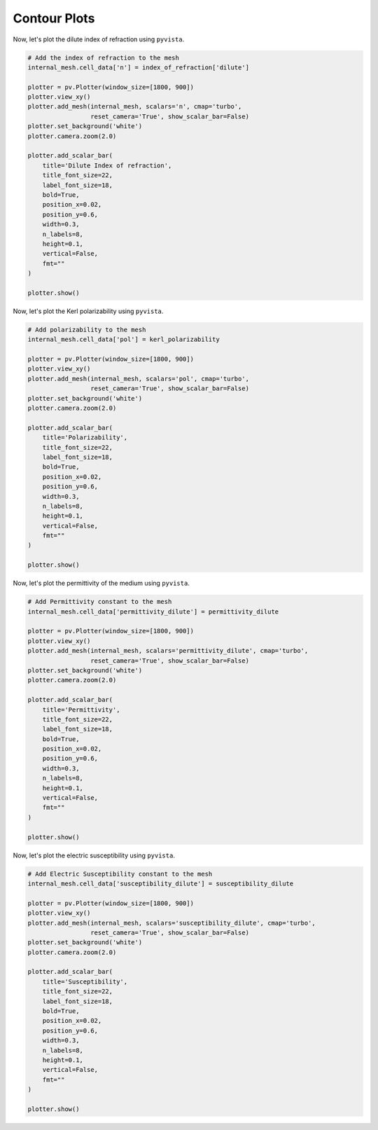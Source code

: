 Contour Plots
=============
Now, let's plot the dilute index of refraction using ``pyvista``.

.. code:: python

    # Add the index of refraction to the mesh
    internal_mesh.cell_data['n'] = index_of_refraction['dilute']

    plotter = pv.Plotter(window_size=[1800, 900])
    plotter.view_xy()
    plotter.add_mesh(internal_mesh, scalars='n', cmap='turbo',
                     reset_camera='True', show_scalar_bar=False)
    plotter.set_background('white')
    plotter.camera.zoom(2.0)

    plotter.add_scalar_bar(
        title='Dilute Index of refraction',
        title_font_size=22,
        label_font_size=18,
        bold=True,
        position_x=0.02,
        position_y=0.6,
        width=0.3,
        n_labels=8,
        height=0.1,
        vertical=False,
        fmt=""
    )

    plotter.show()

.. image:: images/index_of_refraction_dilute.png

Now, let's plot the Kerl polarizability using ``pyvista``.

.. code:: python

    # Add polarizability to the mesh
    internal_mesh.cell_data['pol'] = kerl_polarizability

    plotter = pv.Plotter(window_size=[1800, 900])
    plotter.view_xy()
    plotter.add_mesh(internal_mesh, scalars='pol', cmap='turbo',
                     reset_camera='True', show_scalar_bar=False)
    plotter.set_background('white')
    plotter.camera.zoom(2.0)

    plotter.add_scalar_bar(
        title='Polarizability',
        title_font_size=22,
        label_font_size=18,
        bold=True,
        position_x=0.02,
        position_y=0.6,
        width=0.3,
        n_labels=8,
        height=0.1,
        vertical=False,
        fmt=""
    )

    plotter.show()

.. image:: images/polarizability_kerl.png


Now, let's plot the permittivity of the medium using ``pyvista``.

.. code:: python

    # Add Permittivity constant to the mesh
    internal_mesh.cell_data['permittivity_dilute'] = permittivity_dilute

    plotter = pv.Plotter(window_size=[1800, 900])
    plotter.view_xy()
    plotter.add_mesh(internal_mesh, scalars='permittivity_dilute', cmap='turbo',
                     reset_camera='True', show_scalar_bar=False)
    plotter.set_background('white')
    plotter.camera.zoom(2.0)

    plotter.add_scalar_bar(
        title='Permittivity',
        title_font_size=22,
        label_font_size=18,
        bold=True,
        position_x=0.02,
        position_y=0.6,
        width=0.3,
        n_labels=8,
        height=0.1,
        vertical=False,
        fmt=""
    )

    plotter.show()

.. image:: images/permittivity.png

Now, let's plot the electric susceptibility using ``pyvista``.

.. code:: python

    # Add Electric Susceptibility constant to the mesh
    internal_mesh.cell_data['susceptibility_dilute'] = susceptibility_dilute

    plotter = pv.Plotter(window_size=[1800, 900])
    plotter.view_xy()
    plotter.add_mesh(internal_mesh, scalars='susceptibility_dilute', cmap='turbo',
                     reset_camera='True', show_scalar_bar=False)
    plotter.set_background('white')
    plotter.camera.zoom(2.0)

    plotter.add_scalar_bar(
        title='Susceptibility',
        title_font_size=22,
        label_font_size=18,
        bold=True,
        position_x=0.02,
        position_y=0.6,
        width=0.3,
        n_labels=8,
        height=0.1,
        vertical=False,
        fmt=""
    )

    plotter.show()

.. image:: images/susceptibility.png
